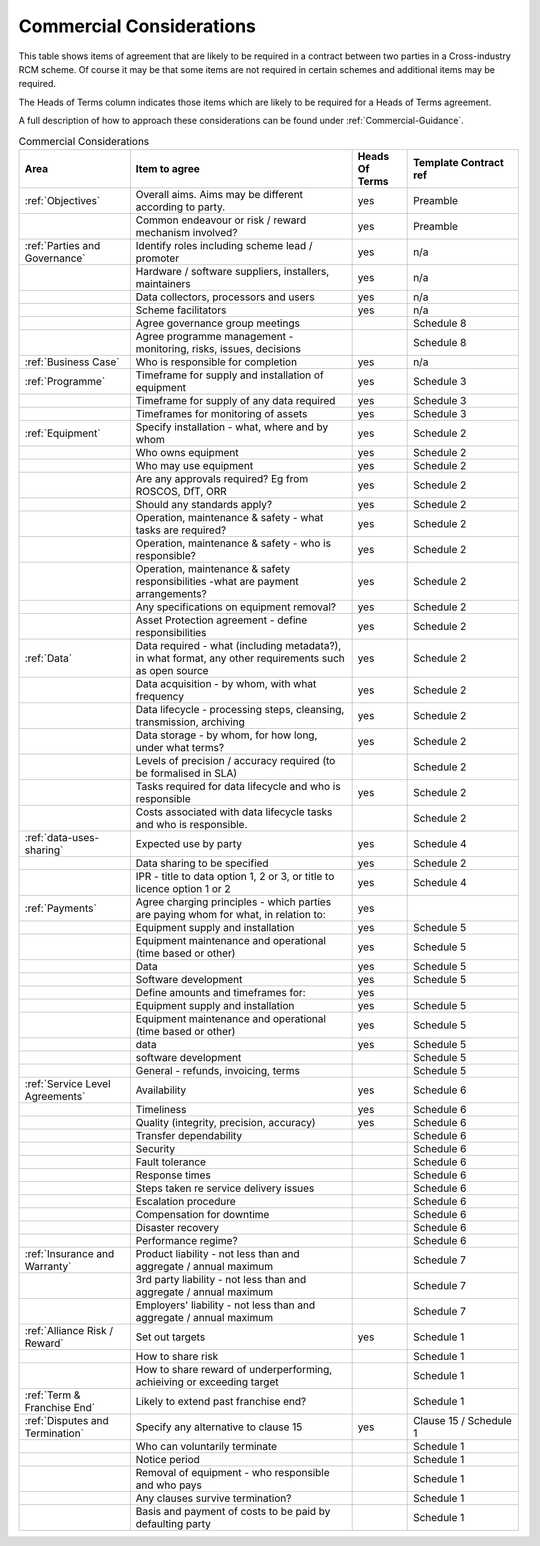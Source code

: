 .. not in use just at the moment .. cssclass:: imprcm-wip

.. _matrix-of-commercial-considerations:

Commercial Considerations
===========================

This table shows items of agreement that are likely to be required in a contract between two parties in a Cross-industry RCM scheme. Of course it may be that some items are not required in certain schemes and additional items may be required.

The Heads of Terms column indicates those items which are likely to be required for a Heads of Terms agreement.

A full description of how to approach these considerations can be found under :ref:`Commercial-Guidance`.

.. hiding this for now .. cssclass:: table-hover

.. the table directive takes a :widths: parameter with a list of numbers showing relative col sizes which get turned into percentages in bootstrap.
   Note that with the directive, the table itself needs to be aligned with the directive i.e. needs 3 spaces in front of each line.
   Note also that the table name generates a link which can be linked to - in this case by :ref:`commercial-considerations-matrix`. It's a bit picky
   about case so suggest keep names lower case.

.. table:: Commercial Considerations
   :class: table-hover
   :name: commercial-considerations-matrix
   :widths: 2 4 1 2


   +-----------------------------------+------------------------------------------------------------------------------------------------------+--------------+----------------------+
   |Area                               |Item to agree                                                                                         |Heads Of Terms|Template Contract ref |
   +===================================+======================================================================================================+==============+======================+
   |:ref:`Objectives`                  |Overall aims. Aims may be different according to party.                                               |yes           |Preamble              |
   +-----------------------------------+------------------------------------------------------------------------------------------------------+--------------+----------------------+
   |                                   |Common endeavour or risk / reward mechanism involved?                                                 |yes           |Preamble              |
   +-----------------------------------+------------------------------------------------------------------------------------------------------+--------------+----------------------+
   |:ref:`Parties and Governance`      |Identify roles including scheme lead / promoter                                                       |yes           |n/a                   |
   +-----------------------------------+------------------------------------------------------------------------------------------------------+--------------+----------------------+
   |                                   |Hardware / software suppliers, installers, maintainers                                                |yes           |n/a                   |
   +-----------------------------------+------------------------------------------------------------------------------------------------------+--------------+----------------------+
   |                                   |Data collectors, processors and users                                                                 |yes           |n/a                   |
   +-----------------------------------+------------------------------------------------------------------------------------------------------+--------------+----------------------+
   |                                   |Scheme facilitators                                                                                   |yes           |n/a                   |
   +-----------------------------------+------------------------------------------------------------------------------------------------------+--------------+----------------------+
   |                                   |Agree governance group meetings                                                                       |              |Schedule 8            |
   +-----------------------------------+------------------------------------------------------------------------------------------------------+--------------+----------------------+
   |                                   |Agree programme management - monitoring, risks, issues, decisions                                     |              |Schedule 8            |
   +-----------------------------------+------------------------------------------------------------------------------------------------------+--------------+----------------------+
   |:ref:`Business Case`               |Who is responsible for completion                                                                     |yes           |n/a                   |
   +-----------------------------------+------------------------------------------------------------------------------------------------------+--------------+----------------------+
   |:ref:`Programme`                   |Timeframe for supply and installation of equipment                                                    |yes           |Schedule 3            |
   +-----------------------------------+------------------------------------------------------------------------------------------------------+--------------+----------------------+
   |                                   |Timeframe for supply of any data required                                                             |yes           |Schedule 3            |
   +-----------------------------------+------------------------------------------------------------------------------------------------------+--------------+----------------------+
   |                                   |Timeframes for monitoring of assets                                                                   |yes           |Schedule 3            |
   +-----------------------------------+------------------------------------------------------------------------------------------------------+--------------+----------------------+
   |:ref:`Equipment`                   |Specify installation - what, where and by whom                                                        |yes           |Schedule 2            |
   +-----------------------------------+------------------------------------------------------------------------------------------------------+--------------+----------------------+
   |                                   |Who owns equipment                                                                                    |yes           |Schedule 2            |
   +-----------------------------------+------------------------------------------------------------------------------------------------------+--------------+----------------------+
   |                                   |Who may use equipment                                                                                 |yes           |Schedule 2            |
   +-----------------------------------+------------------------------------------------------------------------------------------------------+--------------+----------------------+
   |                                   |Are any approvals required? Eg from ROSCOS, DfT, ORR                                                  |yes           |Schedule 2            |
   +-----------------------------------+------------------------------------------------------------------------------------------------------+--------------+----------------------+
   |                                   |Should any standards apply?                                                                           |yes           |Schedule 2            |
   +-----------------------------------+------------------------------------------------------------------------------------------------------+--------------+----------------------+
   |                                   |Operation, maintenance & safety - what tasks are required?                                            |yes           |Schedule 2            |
   +-----------------------------------+------------------------------------------------------------------------------------------------------+--------------+----------------------+
   |                                   |Operation, maintenance & safety - who is responsible?                                                 |yes           |Schedule 2            |
   +-----------------------------------+------------------------------------------------------------------------------------------------------+--------------+----------------------+
   |                                   |Operation, maintenance & safety responsibilities -what are payment arrangements?                      |yes           |Schedule 2            |
   +-----------------------------------+------------------------------------------------------------------------------------------------------+--------------+----------------------+
   |                                   |Any specifications on equipment removal?                                                              |yes           |Schedule 2            |
   +-----------------------------------+------------------------------------------------------------------------------------------------------+--------------+----------------------+
   |                                   |Asset Protection agreement - define responsibilities                                                  |yes           |Schedule 2            |
   +-----------------------------------+------------------------------------------------------------------------------------------------------+--------------+----------------------+
   |:ref:`Data`                        |Data required - what (including metadata?), in what format, any other requirements such as open source|yes           |Schedule 2            |
   +-----------------------------------+------------------------------------------------------------------------------------------------------+--------------+----------------------+
   |                                   |Data acquisition - by whom, with what frequency                                                       |yes           |Schedule 2            |
   +-----------------------------------+------------------------------------------------------------------------------------------------------+--------------+----------------------+
   |                                   |Data lifecycle - processing steps, cleansing, transmission, archiving                                 |yes           |Schedule 2            |
   +-----------------------------------+------------------------------------------------------------------------------------------------------+--------------+----------------------+
   |                                   |Data storage - by whom, for how long, under what terms?                                               |yes           |Schedule 2            |
   +-----------------------------------+------------------------------------------------------------------------------------------------------+--------------+----------------------+
   |                                   |Levels of precision / accuracy required (to be formalised in SLA)                                     |              |Schedule 2            |
   +-----------------------------------+------------------------------------------------------------------------------------------------------+--------------+----------------------+
   |                                   |Tasks required for data lifecycle and who is responsible                                              |yes           |Schedule 2            |
   +-----------------------------------+------------------------------------------------------------------------------------------------------+--------------+----------------------+
   |                                   |Costs associated with data lifecycle tasks and who is responsible.                                    |              |Schedule 2            |
   +-----------------------------------+------------------------------------------------------------------------------------------------------+--------------+----------------------+
   |:ref:`data-uses-sharing`           |Expected use by party                                                                                 |yes           |Schedule 4            |
   +-----------------------------------+------------------------------------------------------------------------------------------------------+--------------+----------------------+
   |                                   |Data sharing to be specified                                                                          |yes           |Schedule 2            |
   +-----------------------------------+------------------------------------------------------------------------------------------------------+--------------+----------------------+
   |                                   |IPR - title to data option 1, 2 or 3, or title to licence option 1 or 2                               |yes           |Schedule 4            |
   +-----------------------------------+------------------------------------------------------------------------------------------------------+--------------+----------------------+
   |:ref:`Payments`                    |Agree charging principles - which parties are paying whom for what, in relation to:                   |yes           |                      |
   +-----------------------------------+------------------------------------------------------------------------------------------------------+--------------+----------------------+
   |                                   |Equipment supply and installation                                                                     |yes           |Schedule 5            |
   +-----------------------------------+------------------------------------------------------------------------------------------------------+--------------+----------------------+
   |                                   |Equipment maintenance and operational (time based or other)                                           |yes           |Schedule 5            |
   +-----------------------------------+------------------------------------------------------------------------------------------------------+--------------+----------------------+
   |                                   |Data                                                                                                  |yes           |Schedule 5            |
   +-----------------------------------+------------------------------------------------------------------------------------------------------+--------------+----------------------+
   |                                   |Software development                                                                                  |yes           |Schedule 5            |
   +-----------------------------------+------------------------------------------------------------------------------------------------------+--------------+----------------------+
   |                                   |Define amounts and timeframes for:                                                                    |yes           |                      |
   +-----------------------------------+------------------------------------------------------------------------------------------------------+--------------+----------------------+
   |                                   |Equipment supply and installation                                                                     |yes           |Schedule 5            |
   +-----------------------------------+------------------------------------------------------------------------------------------------------+--------------+----------------------+
   |                                   |Equipment maintenance and operational (time based or other)                                           |yes           |Schedule 5            |
   +-----------------------------------+------------------------------------------------------------------------------------------------------+--------------+----------------------+
   |                                   |data                                                                                                  |yes           |Schedule 5            |
   +-----------------------------------+------------------------------------------------------------------------------------------------------+--------------+----------------------+
   |                                   |software development                                                                                  |              |Schedule 5            |
   +-----------------------------------+------------------------------------------------------------------------------------------------------+--------------+----------------------+
   |                                   |General - refunds, invoicing, terms                                                                   |              |Schedule 5            |
   +-----------------------------------+------------------------------------------------------------------------------------------------------+--------------+----------------------+
   |:ref:`Service Level Agreements`    |Availability                                                                                          |yes           |Schedule 6            |
   +-----------------------------------+------------------------------------------------------------------------------------------------------+--------------+----------------------+
   |                                   |Timeliness                                                                                            |yes           |Schedule 6            |
   +-----------------------------------+------------------------------------------------------------------------------------------------------+--------------+----------------------+
   |                                   |Quality (integrity, precision, accuracy)                                                              |yes           |Schedule 6            |
   +-----------------------------------+------------------------------------------------------------------------------------------------------+--------------+----------------------+
   |                                   |Transfer dependability                                                                                |              |Schedule 6            |
   +-----------------------------------+------------------------------------------------------------------------------------------------------+--------------+----------------------+
   |                                   |Security                                                                                              |              |Schedule 6            |
   +-----------------------------------+------------------------------------------------------------------------------------------------------+--------------+----------------------+
   |                                   |Fault tolerance                                                                                       |              |Schedule 6            |
   +-----------------------------------+------------------------------------------------------------------------------------------------------+--------------+----------------------+
   |                                   |Response times                                                                                        |              |Schedule 6            |
   +-----------------------------------+------------------------------------------------------------------------------------------------------+--------------+----------------------+
   |                                   |Steps taken re service delivery issues                                                                |              |Schedule 6            |
   +-----------------------------------+------------------------------------------------------------------------------------------------------+--------------+----------------------+
   |                                   |Escalation procedure                                                                                  |              |Schedule 6            |
   +-----------------------------------+------------------------------------------------------------------------------------------------------+--------------+----------------------+
   |                                   |Compensation for downtime                                                                             |              |Schedule 6            |
   +-----------------------------------+------------------------------------------------------------------------------------------------------+--------------+----------------------+
   |                                   |Disaster recovery                                                                                     |              |Schedule 6            |
   +-----------------------------------+------------------------------------------------------------------------------------------------------+--------------+----------------------+
   |                                   |Performance regime?                                                                                   |              |Schedule 6            |
   +-----------------------------------+------------------------------------------------------------------------------------------------------+--------------+----------------------+
   |:ref:`Insurance and Warranty`      |Product liability - not less than and aggregate / annual maximum                                      |              |Schedule 7            |
   +-----------------------------------+------------------------------------------------------------------------------------------------------+--------------+----------------------+
   |                                   |3rd party liability - not less than and aggregate / annual maximum                                    |              |Schedule 7            |
   +-----------------------------------+------------------------------------------------------------------------------------------------------+--------------+----------------------+
   |                                   |Employers' liability - not less than and aggregate / annual maximum                                   |              |Schedule 7            |
   +-----------------------------------+------------------------------------------------------------------------------------------------------+--------------+----------------------+
   |:ref:`Alliance Risk / Reward`      |Set out targets                                                                                       |yes           |Schedule 1            |
   +-----------------------------------+------------------------------------------------------------------------------------------------------+--------------+----------------------+
   |                                   |How to share risk                                                                                     |              |Schedule 1            |
   +-----------------------------------+------------------------------------------------------------------------------------------------------+--------------+----------------------+
   |                                   |How to share reward of underperforming, achieiving or exceeding target                                |              |Schedule 1            |
   +-----------------------------------+------------------------------------------------------------------------------------------------------+--------------+----------------------+
   |:ref:`Term & Franchise End`        |Likely to extend past franchise end?                                                                  |              |Schedule 1            |
   +-----------------------------------+------------------------------------------------------------------------------------------------------+--------------+----------------------+
   |:ref:`Disputes and Termination`    |Specify any alternative to clause 15                                                                  |yes           |Clause 15 / Schedule 1|
   +-----------------------------------+------------------------------------------------------------------------------------------------------+--------------+----------------------+
   |                                   |Who can voluntarily terminate                                                                         |              |Schedule 1            |
   +-----------------------------------+------------------------------------------------------------------------------------------------------+--------------+----------------------+
   |                                   |Notice period                                                                                         |              |Schedule 1            |
   +-----------------------------------+------------------------------------------------------------------------------------------------------+--------------+----------------------+
   |                                   |Removal of equipment - who responsible and who pays                                                   |              |Schedule 1            |
   +-----------------------------------+------------------------------------------------------------------------------------------------------+--------------+----------------------+
   |                                   |Any clauses survive termination?                                                                      |              |Schedule 1            |
   +-----------------------------------+------------------------------------------------------------------------------------------------------+--------------+----------------------+
   |                                   |Basis and payment of costs to be paid by defaulting party                                             |              |Schedule 1            |
   +-----------------------------------+------------------------------------------------------------------------------------------------------+--------------+----------------------+
